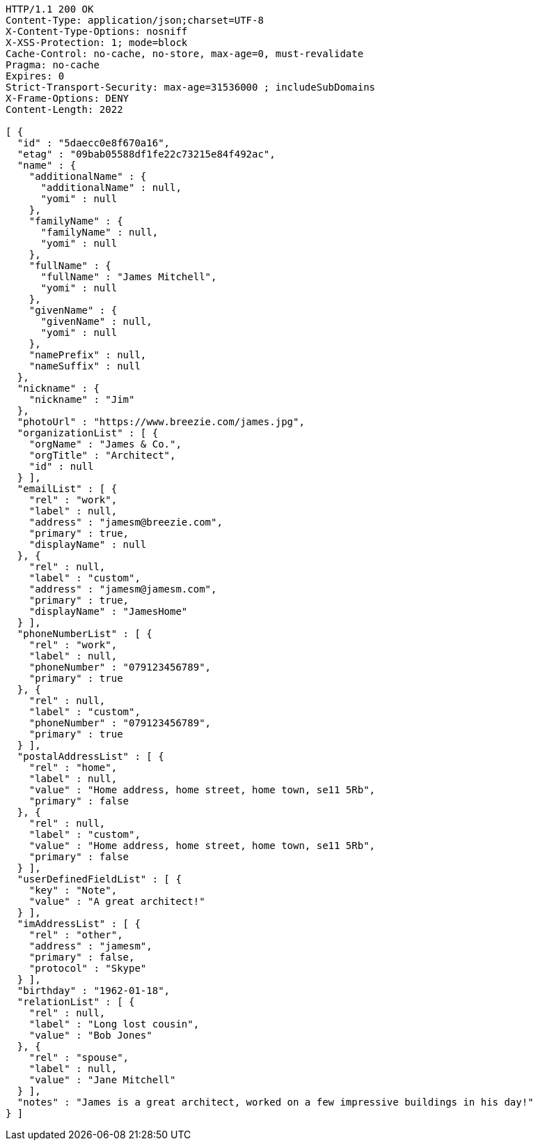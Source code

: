 [source,http,options="nowrap"]
----
HTTP/1.1 200 OK
Content-Type: application/json;charset=UTF-8
X-Content-Type-Options: nosniff
X-XSS-Protection: 1; mode=block
Cache-Control: no-cache, no-store, max-age=0, must-revalidate
Pragma: no-cache
Expires: 0
Strict-Transport-Security: max-age=31536000 ; includeSubDomains
X-Frame-Options: DENY
Content-Length: 2022

[ {
  "id" : "5daecc0e8f670a16",
  "etag" : "09bab05588df1fe22c73215e84f492ac",
  "name" : {
    "additionalName" : {
      "additionalName" : null,
      "yomi" : null
    },
    "familyName" : {
      "familyName" : null,
      "yomi" : null
    },
    "fullName" : {
      "fullName" : "James Mitchell",
      "yomi" : null
    },
    "givenName" : {
      "givenName" : null,
      "yomi" : null
    },
    "namePrefix" : null,
    "nameSuffix" : null
  },
  "nickname" : {
    "nickname" : "Jim"
  },
  "photoUrl" : "https://www.breezie.com/james.jpg",
  "organizationList" : [ {
    "orgName" : "James & Co.",
    "orgTitle" : "Architect",
    "id" : null
  } ],
  "emailList" : [ {
    "rel" : "work",
    "label" : null,
    "address" : "jamesm@breezie.com",
    "primary" : true,
    "displayName" : null
  }, {
    "rel" : null,
    "label" : "custom",
    "address" : "jamesm@jamesm.com",
    "primary" : true,
    "displayName" : "JamesHome"
  } ],
  "phoneNumberList" : [ {
    "rel" : "work",
    "label" : null,
    "phoneNumber" : "079123456789",
    "primary" : true
  }, {
    "rel" : null,
    "label" : "custom",
    "phoneNumber" : "079123456789",
    "primary" : true
  } ],
  "postalAddressList" : [ {
    "rel" : "home",
    "label" : null,
    "value" : "Home address, home street, home town, se11 5Rb",
    "primary" : false
  }, {
    "rel" : null,
    "label" : "custom",
    "value" : "Home address, home street, home town, se11 5Rb",
    "primary" : false
  } ],
  "userDefinedFieldList" : [ {
    "key" : "Note",
    "value" : "A great architect!"
  } ],
  "imAddressList" : [ {
    "rel" : "other",
    "address" : "jamesm",
    "primary" : false,
    "protocol" : "Skype"
  } ],
  "birthday" : "1962-01-18",
  "relationList" : [ {
    "rel" : null,
    "label" : "Long lost cousin",
    "value" : "Bob Jones"
  }, {
    "rel" : "spouse",
    "label" : null,
    "value" : "Jane Mitchell"
  } ],
  "notes" : "James is a great architect, worked on a few impressive buildings in his day!"
} ]
----